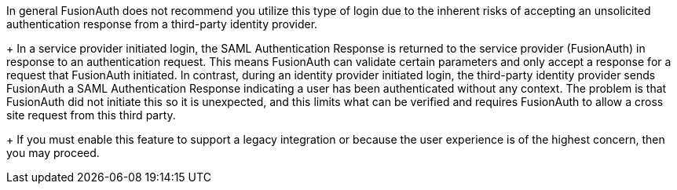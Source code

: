 In general FusionAuth does not recommend you utilize this type of login due to the inherent risks of accepting an unsolicited authentication response from a third-party identity provider.
+
In a service provider initiated login, the SAML Authentication Response is returned to the service provider (FusionAuth) in response to an authentication request. This means FusionAuth can validate certain parameters and only accept a response for a request that FusionAuth initiated. In contrast, during an identity provider initiated login, the third-party identity provider sends FusionAuth a SAML Authentication Response indicating a user has been authenticated without any context. The problem is that FusionAuth did not initiate this so it is unexpected, and this limits what can be verified and requires FusionAuth to allow a cross site request from this third party.
+
If you must enable this feature to support a legacy integration or because the user experience is of the highest concern, then you may proceed.